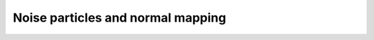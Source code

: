 .. _noise-particles-normal-mapping:

Noise particles and normal mapping
==================================